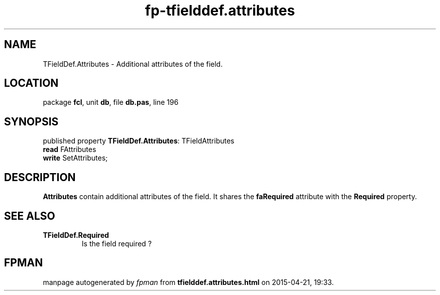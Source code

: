 .\" file autogenerated by fpman
.TH "fp-tfielddef.attributes" 3 "2014-03-14" "fpman" "Free Pascal Programmer's Manual"
.SH NAME
TFieldDef.Attributes - Additional attributes of the field.
.SH LOCATION
package \fBfcl\fR, unit \fBdb\fR, file \fBdb.pas\fR, line 196
.SH SYNOPSIS
published property \fBTFieldDef.Attributes\fR: TFieldAttributes
  \fBread\fR FAttributes
  \fBwrite\fR SetAttributes;
.SH DESCRIPTION
\fBAttributes\fR contain additional attributes of the field. It shares the \fBfaRequired\fR attribute with the \fBRequired\fR property.


.SH SEE ALSO
.TP
.B TFieldDef.Required
Is the field required ?

.SH FPMAN
manpage autogenerated by \fIfpman\fR from \fBtfielddef.attributes.html\fR on 2015-04-21, 19:33.

